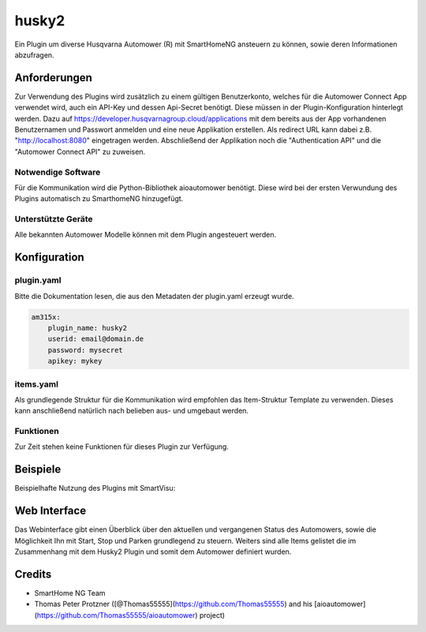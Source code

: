 husky2
======

Ein Plugin um diverse Husqvarna Automower (R) mit SmartHomeNG ansteuern zu können, sowie deren Informationen abzufragen.

Anforderungen
-------------
Zur Verwendung des Plugins wird zusätzlich zu einem gültigen Benutzerkonto, welches für die Automower Connect App
verwendet wird, auch ein API-Key und dessen Api-Secret benötigt. Diese müssen in der Plugin-Konfiguration hinterlegt
werden. Dazu auf https://developer.husqvarnagroup.cloud/applications mit dem bereits aus der App vorhandenen
Benutzernamen und Passwort anmelden und eine neue Applikation erstellen. Als redirect URL kann dabei z.B.
"http://localhost:8080" eingetragen werden. Abschließend der Applikation noch die "Authentication API" und die
"Automower Connect API" zu zuweisen.

Notwendige Software
~~~~~~~~~~~~~~~~~~~

Für die Kommunikation wird die Python-Bibliothek aioautomower benötigt. Diese wird bei der ersten Verwundung des Plugins
automatisch zu SmarthomeNG hinzugefügt.

Unterstützte Geräte
~~~~~~~~~~~~~~~~~~~

Alle bekannten Automower Modelle können mit dem Plugin angesteuert werden.

Konfiguration
-------------

plugin.yaml
~~~~~~~~~~~

Bitte die Dokumentation lesen, die aus den Metadaten der plugin.yaml erzeugt wurde.

.. code-block:: yaml

    am315x:
        plugin_name: husky2
        userid: email@domain.de
        password: mysecret
        apikey: mykey



items.yaml
~~~~~~~~~~

Als grundlegende Struktur für die Kommunikation wird empfohlen das Item-Struktur Template zu verwenden. Dieses kann
anschließend natürlich nach belieben aus- und umgebaut werden.

Funktionen
~~~~~~~~~~

Zur Zeit stehen keine Funktionen für dieses Plugin zur Verfügung.


Beispiele
---------

Beispielhafte Nutzung des Plugins mit SmartVisu:

.. image:: assets/control_sv.png
   :class: screenshot

.. image:: assets/state_sv.png
   :class: screenshot


Web Interface
-------------

Das Webinterface gibt einen Überblick über den aktuellen und vergangenen Status des Automowers, sowie die Möglichkeit
Ihn mit Start, Stop und Parken grundlegend zu steuern. Weiters sind alle Items gelistet die im Zusammenhang mit dem
Husky2 Plugin und somit dem Automower definiert wurden.

.. image:: assets/webif.png
   :class: screenshot

Credits
-------

* SmartHome NG Team
* Thomas Peter Protzner ([@Thomas55555](https://github.com/Thomas55555) and his [aioautomower](https://github.com/Thomas55555/aioautomower) project)
